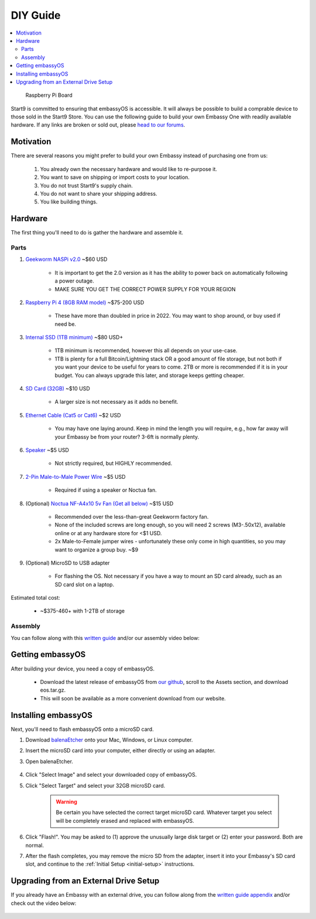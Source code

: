 .. _diy:

=========
DIY Guide
=========

.. contents::
  :depth: 2 
  :local:

.. figure:: /_static/images/diy/pi.png
  :width: 40%
  :alt: Raspberry Pi

  Raspberry Pi Board

Start9 is committed to ensuring that embassyOS is accessible.  It will always be possible to build a comprable device to those sold in the Start9 Store.  You can use the following guide to build your own Embassy One with readily available hardware.  If any links are broken or sold out, please `head to our forums <https://community.start9.com/>`_.

Motivation
----------
There are several reasons you might prefer to build your own Embassy instead of purchasing one from us:

  #. You already own the necessary hardware and would like to re-purpose it.
  #. You want to save on shipping or import costs to your location.
  #. You do not trust Start9's supply chain.
  #. You do not want to share your shipping address.
  #. You like building things.

Hardware
--------
The first thing you'll need to do is gather the hardware and assemble it.

Parts
=====
#. `Geekworm NASPi v2.0 <https://geekworm.com/products/geekworm-naspi-2-5-sata-hdd-ssd-kit-for-raspberry-pi-4-model-b?_pos=2&_sid=06be31b61&_ss=r&variant=39426059731032>`_ ~$60 USD

    - It is important to get the 2.0 version as it has the ability to power back on automatically following a power outage.
    - MAKE SURE YOU GET THE CORRECT POWER SUPPLY FOR YOUR REGION

#. `Raspberry Pi 4 (8GB RAM model) <https://www.amazon.com/LANDZO-Raspberry-Pi-Model-8gb/dp/B08R87H4RR/>`_ ~$75-200 USD

    - These have more than doubled in price in 2022. You may want to shop around, or buy used if need be.

#. `Internal SSD (1TB minimum) <https://www.amazon.com/Crucial-MX500-NAND-SATA-Internal/dp/B078211KBB>`_ ~$80 USD+

    - 1TB minimum is recommended, however this all depends on your use-case.
    - 1TB is plenty for a full Bitcoin/Lightning stack OR a good amount of file storage, but not both if you want your device to be useful for years to come. 2TB or more is recommended if it is in your budget.  You can always upgrade this later, and storage keeps getting cheaper.

#. `SD Card (32GB) <https://www.amazon.com/dp/B07P14QHB7>`_ ~$10 USD

    - A larger size is not necessary as it adds no benefit.

#. `Ethernet Cable (Cat5 or Cat6) <https://www.amazon.com/Monoprice-Flexboot-Ethernet-Patch-Cable/dp/B00AJHBZLM/>`_ ~$2 USD

    - You may have one laying around. Keep in mind the length you will require, e.g., how far away will your Embassy be from your router? 3-6ft is normally plenty.

#. `Speaker <https://www.amazon.com/Corporate-Computer-Motherboard-Internal-Speaker/dp/B01527H4W2/>`_ ~$5 USD

    - Not strictly required, but HIGHLY recommended.

#. `2-Pin Male-to-Male Power Wire <https://geekworm.com/products/usb3-0-connector?variant=33744636674136>`_ ~$5 USD

    - Required if using a speaker or Noctua fan.

#. (Optional) `Noctua NF-A4x10 5v Fan (Get all below) <https://www.amazon.com/Noctua-Cooling-Bearing-NF-A4X10-FLX-5V/dp/B00NEMGCIA/>`_ ~$15 USD

    - Recommended over the less-than-great Geekworm factory fan.
    - None of the included screws are long enough, so you will need 2 screws (M3-.50x12), available online or at any hardware store for <$1 USD.
    - 2x Male-to-Female jumper wires - unfortunately these only come in high quantities, so you may want to organize a group buy. ~$9

#. (Optional) MicroSD to USB adapter

    - For flashing the OS. Not necessary if you have a way to mount an SD card already, such as an SD card slot on a laptop.

Estimated total cost:

    - ~$375-460+ with 1-2TB of storage

Assembly
========
You can follow along with this `written guide <https://start9dave.substack.com/p/embassy-one-diy-guide>`_ and/or our assembly video below:

  .. youtube:: Z1EW1TVgtow
    :width: 100%

Getting embassyOS
-----------------
After building your device, you need a copy of embassyOS.

    - Download the latest release of embassyOS from `our github <https://github.com/start9labs/embassy-os/releases/latest>`_, scroll to the Assets section, and download eos.tar.gz.
    - This will soon be available as a more convenient download from our website.

Installing embassyOS
--------------------
Next, you'll need to flash embassyOS onto a microSD card.

#. Download `balenaEtcher <https://www.balena.io/etcher/>`_ onto your Mac, Windows, or Linux computer.

#. Insert the microSD card into your computer, either directly or using an adapter.
#. Open balenaEtcher.

    .. figure:: /_static/images/diy/balena.png
      :width: 60%
      :alt: Balena Etcher Dashboard

#. Click "Select Image" and select your downloaded copy of embassyOS.
#. Click "Select Target" and select your 32GB microSD card.

    .. warning:: Be certain you have selected the correct target microSD card. Whatever target you select will be completely erased and replaced with embassyOS.

#. Click "Flash!". You may be asked to (1) approve the unusually large disk target or (2) enter your password. Both are normal.
#. After the flash completes, you may remove the micro SD from the adapter, insert it into your Embassy's SD card slot, and continue to the :ref:`Initial Setup <initial-setup>` instructions.

Upgrading from an External Drive Setup
--------------------------------------
If you already have an Embassy with an external drive, you can follow along from the `written guide appendix <https://start9dave.substack.com/i/68242394/appendix-transfer-embassy-from-existing-case>`_ and/or check out the video below:

  .. youtube:: 355BENA42s8
    :width: 100%
